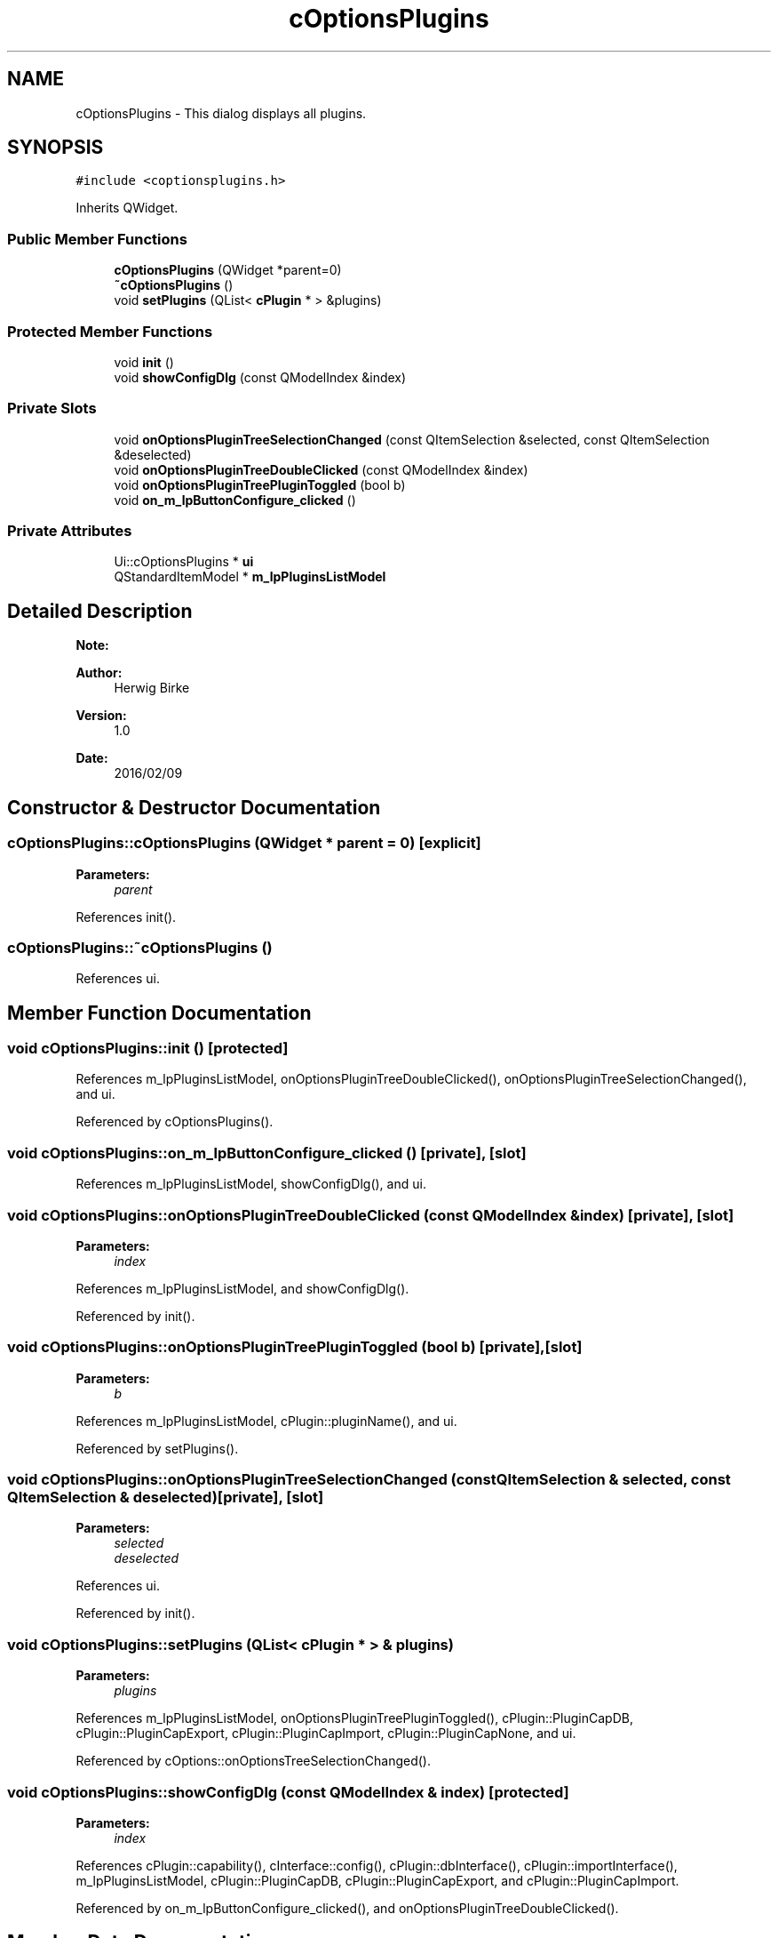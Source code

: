 .TH "cOptionsPlugins" 3 "Thu Feb 11 2016" "Kooky" \" -*- nroff -*-
.ad l
.nh
.SH NAME
cOptionsPlugins \- This dialog displays all plugins\&.  

.SH SYNOPSIS
.br
.PP
.PP
\fC#include <coptionsplugins\&.h>\fP
.PP
Inherits QWidget\&.
.SS "Public Member Functions"

.in +1c
.ti -1c
.RI "\fBcOptionsPlugins\fP (QWidget *parent=0)"
.br
.ti -1c
.RI "\fB~cOptionsPlugins\fP ()"
.br
.ti -1c
.RI "void \fBsetPlugins\fP (QList< \fBcPlugin\fP * > &plugins)"
.br
.in -1c
.SS "Protected Member Functions"

.in +1c
.ti -1c
.RI "void \fBinit\fP ()"
.br
.ti -1c
.RI "void \fBshowConfigDlg\fP (const QModelIndex &index)"
.br
.in -1c
.SS "Private Slots"

.in +1c
.ti -1c
.RI "void \fBonOptionsPluginTreeSelectionChanged\fP (const QItemSelection &selected, const QItemSelection &deselected)"
.br
.ti -1c
.RI "void \fBonOptionsPluginTreeDoubleClicked\fP (const QModelIndex &index)"
.br
.ti -1c
.RI "void \fBonOptionsPluginTreePluginToggled\fP (bool b)"
.br
.ti -1c
.RI "void \fBon_m_lpButtonConfigure_clicked\fP ()"
.br
.in -1c
.SS "Private Attributes"

.in +1c
.ti -1c
.RI "Ui::cOptionsPlugins * \fBui\fP"
.br
.ti -1c
.RI "QStandardItemModel * \fBm_lpPluginsListModel\fP"
.br
.in -1c
.SH "Detailed Description"
.PP 

.PP
\fBNote:\fP
.RS 4

.RE
.PP
\fBAuthor:\fP
.RS 4
Herwig Birke
.RE
.PP
\fBVersion:\fP
.RS 4
1\&.0
.RE
.PP
\fBDate:\fP
.RS 4
2016/02/09 
.RE
.PP

.SH "Constructor & Destructor Documentation"
.PP 
.SS "cOptionsPlugins::cOptionsPlugins (QWidget * parent = \fC0\fP)\fC [explicit]\fP"

.PP
\fBParameters:\fP
.RS 4
\fIparent\fP 
.RE
.PP

.PP
References init()\&.
.SS "cOptionsPlugins::~cOptionsPlugins ()"

.PP
References ui\&.
.SH "Member Function Documentation"
.PP 
.SS "void cOptionsPlugins::init ()\fC [protected]\fP"

.PP
References m_lpPluginsListModel, onOptionsPluginTreeDoubleClicked(), onOptionsPluginTreeSelectionChanged(), and ui\&.
.PP
Referenced by cOptionsPlugins()\&.
.SS "void cOptionsPlugins::on_m_lpButtonConfigure_clicked ()\fC [private]\fP, \fC [slot]\fP"

.PP
References m_lpPluginsListModel, showConfigDlg(), and ui\&.
.SS "void cOptionsPlugins::onOptionsPluginTreeDoubleClicked (const QModelIndex & index)\fC [private]\fP, \fC [slot]\fP"

.PP
\fBParameters:\fP
.RS 4
\fIindex\fP 
.RE
.PP

.PP
References m_lpPluginsListModel, and showConfigDlg()\&.
.PP
Referenced by init()\&.
.SS "void cOptionsPlugins::onOptionsPluginTreePluginToggled (bool b)\fC [private]\fP, \fC [slot]\fP"

.PP
\fBParameters:\fP
.RS 4
\fIb\fP 
.RE
.PP

.PP
References m_lpPluginsListModel, cPlugin::pluginName(), and ui\&.
.PP
Referenced by setPlugins()\&.
.SS "void cOptionsPlugins::onOptionsPluginTreeSelectionChanged (const QItemSelection & selected, const QItemSelection & deselected)\fC [private]\fP, \fC [slot]\fP"

.PP
\fBParameters:\fP
.RS 4
\fIselected\fP 
.br
\fIdeselected\fP 
.RE
.PP

.PP
References ui\&.
.PP
Referenced by init()\&.
.SS "void cOptionsPlugins::setPlugins (QList< \fBcPlugin\fP * > & plugins)"

.PP
\fBParameters:\fP
.RS 4
\fIplugins\fP 
.RE
.PP

.PP
References m_lpPluginsListModel, onOptionsPluginTreePluginToggled(), cPlugin::PluginCapDB, cPlugin::PluginCapExport, cPlugin::PluginCapImport, cPlugin::PluginCapNone, and ui\&.
.PP
Referenced by cOptions::onOptionsTreeSelectionChanged()\&.
.SS "void cOptionsPlugins::showConfigDlg (const QModelIndex & index)\fC [protected]\fP"

.PP
\fBParameters:\fP
.RS 4
\fIindex\fP 
.RE
.PP

.PP
References cPlugin::capability(), cInterface::config(), cPlugin::dbInterface(), cPlugin::importInterface(), m_lpPluginsListModel, cPlugin::PluginCapDB, cPlugin::PluginCapExport, and cPlugin::PluginCapImport\&.
.PP
Referenced by on_m_lpButtonConfigure_clicked(), and onOptionsPluginTreeDoubleClicked()\&.
.SH "Member Data Documentation"
.PP 
.SS "QStandardItemModel* cOptionsPlugins::m_lpPluginsListModel\fC [private]\fP"
TODO: describe 
.PP
Referenced by init(), on_m_lpButtonConfigure_clicked(), onOptionsPluginTreeDoubleClicked(), onOptionsPluginTreePluginToggled(), setPlugins(), and showConfigDlg()\&.
.SS "Ui::cOptionsPlugins* cOptionsPlugins::ui\fC [private]\fP"
TODO: describe 
.PP
Referenced by init(), on_m_lpButtonConfigure_clicked(), onOptionsPluginTreePluginToggled(), onOptionsPluginTreeSelectionChanged(), setPlugins(), and ~cOptionsPlugins()\&.

.SH "Author"
.PP 
Generated automatically by Doxygen for Kooky from the source code\&.
